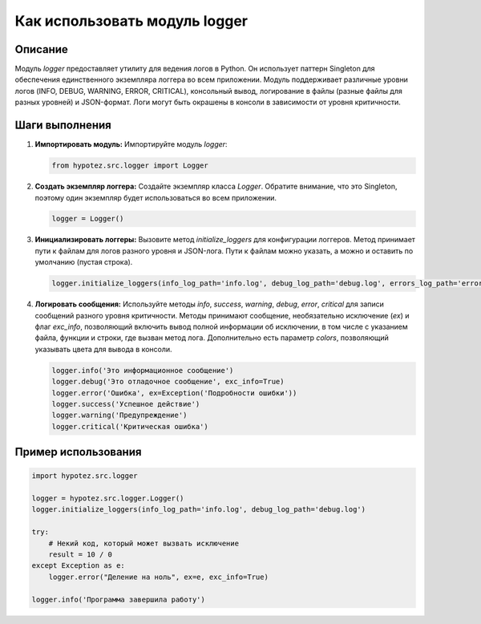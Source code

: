 Как использовать модуль logger
========================================================================================

Описание
-------------------------
Модуль `logger` предоставляет утилиту для ведения логов в Python. Он использует паттерн Singleton для обеспечения единственного экземпляра логгера во всем приложении. Модуль поддерживает различные уровни логов (INFO, DEBUG, WARNING, ERROR, CRITICAL), консольный вывод, логирование в файлы (разные файлы для разных уровней) и JSON-формат.  Логи могут быть окрашены в консоли в зависимости от уровня критичности.

Шаги выполнения
-------------------------
1. **Импортировать модуль:**
   Импортируйте модуль `logger`:

   .. code-block:: python

       from hypotez.src.logger import Logger

2. **Создать экземпляр логгера:**
   Создайте экземпляр класса `Logger`.  Обратите внимание, что это Singleton, поэтому один экземпляр будет использоваться во всем приложении.

   .. code-block:: python

       logger = Logger()

3. **Инициализировать логгеры:**
   Вызовите метод `initialize_loggers` для конфигурации логгеров.  Метод принимает пути к файлам для логов разного уровня и JSON-лога. Пути к файлам можно указать, а можно и оставить по умолчанию (пустая строка).

   .. code-block:: python

       logger.initialize_loggers(info_log_path='info.log', debug_log_path='debug.log', errors_log_path='errors.log', json_log_path='log.json')

4. **Логировать сообщения:**
   Используйте методы `info`, `success`, `warning`, `debug`, `error`, `critical` для записи сообщений разного уровня критичности. Методы принимают сообщение, необязательно исключение (`ex`) и флаг `exc_info`, позволяющий включить вывод полной информации об исключении, в том числе с указанием файла, функции и строки, где вызван метод лога. Дополнительно есть параметр `colors`, позволяющий указывать цвета для вывода в консоли.

   .. code-block:: python

       logger.info('Это информационное сообщение')
       logger.debug('Это отладочное сообщение', exc_info=True)
       logger.error('Ошибка', ex=Exception('Подробности ошибки'))
       logger.success('Успешное действие')
       logger.warning('Предупреждение')
       logger.critical('Критическая ошибка')

Пример использования
-------------------------
.. code-block:: python

    import hypotez.src.logger

    logger = hypotez.src.logger.Logger()
    logger.initialize_loggers(info_log_path='info.log', debug_log_path='debug.log')

    try:
        # Некий код, который может вызвать исключение
        result = 10 / 0
    except Exception as e:
        logger.error("Деление на ноль", ex=e, exc_info=True)

    logger.info('Программа завершила работу')